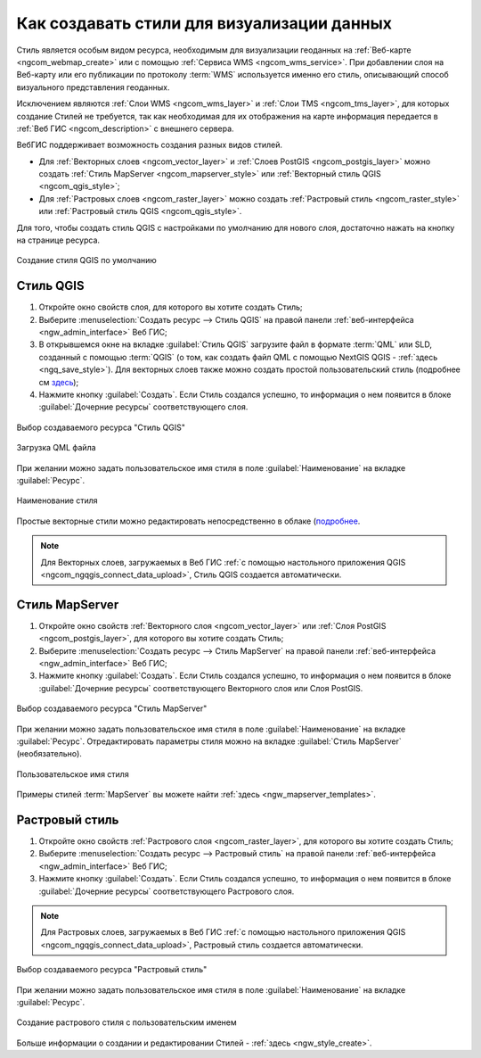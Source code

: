 .. _ngcom_styles:

Как создавать стили для визуализации данных
============================================

Стиль является особым видом ресурса, необходимым для визуализации геоданных на :ref:`Веб-карте <ngcom_webmap_create>` или с помощью :ref:`Сервиса WMS <ngcom_wms_service>`. При добавлении слоя на Веб-карту или его публикации по протоколу :term:`WMS` используется именно его стиль, описывающий способ визуального представления геоданных. 

Исключением являются :ref:`Слои WMS <ngcom_wms_layer>` и :ref:`Слои TMS <ngcom_tms_layer>`, для которых создание Стилей не требуется, так как необходимая для их отображения на карте информация передается в :ref:`Веб ГИС <ngcom_description>` с внешнего сервера.

ВебГИС поддерживает возможность создания разных видов стилей.

* Для :ref:`Векторных слоев <ngcom_vector_layer>` и :ref:`Слоев PostGIS <ngcom_postgis_layer>` можно создать :ref:`Стиль MapServer <ngcom_mapserver_style>` или :ref:`Векторный стиль QGIS <ngcom_qgis_style>`;
* Для :ref:`Растровых слоев <ngcom_raster_layer>` можно создать :ref:`Растровый стиль <ngcom_raster_style>` или :ref:`Растровый стиль QGIS <ngcom_qgis_style>`.

Для того, чтобы создать стиль QGIS с настройками по умолчанию для нового слоя, достаточно нажать на кнопку на странице ресурса.

.. figure:: _static/default_style_select_ru.png
   :name: mapserver_style_select
   :align: center
   :width: 20cm
   
   Создание стиля QGIS по умолчанию




.. _ngcom_qgis_style:

Стиль QGIS 
-----------------------

#. Откройте окно свойств слоя, для которого вы хотите создать Стиль;
#. Выберите :menuselection:`Создать ресурс --> Стиль QGIS` на правой панели :ref:`веб-интерфейса <ngw_admin_interface>` Веб ГИС;
#. В открывшемся окне на вкладке :guilabel:`Стиль QGIS` загрузите файл в формате :term:`QML` или SLD, созданный с помощью :term:`QGIS` (о том, как создать файл QML с помощью NextGIS QGIS - :ref:`здесь <ngq_save_style>`). Для векторных слоев также можно создать простой пользовательский стиль (подробнее см `здесь <https://docs.nextgis.ru/docs_ngweb/source/mapstyles.html>`_);
#. Нажмите кнопку :guilabel:`Создать`. Если Стиль создался успешно, то информация о нем появится в блоке :guilabel:`Дочерние ресурсы` соответствующего слоя.

.. figure:: _static/QGIS_style_select_ru.png
   :name: QGIS_style_select
   :align: center
   :width: 20cm
   
   Выбор создаваемого ресурса "Стиль QGIS"

.. figure:: _static/QGIS_style_upload_ru_2.png
   :name: QGIS_style_upload
   :align: center
   :width: 20cm
   
   Загрузка QML файла

При желании можно задать пользовательское имя стиля в поле :guilabel:`Наименование` на вкладке :guilabel:`Ресурс`.

.. figure:: _static/QGIS_style_name_ru.png
   :name: QGIS_style_name
   :align: center
   :width: 20cm
   
   Наименование стиля

Простые векторные стили можно редактировать непосредственно в облаке (`подробнее <https://docs.nextgis.ru/docs_ngweb/source/mapstyles.html#ngw-qgis-style-custom-edit>`_.

.. note:: 
	Для Векторных слоев, загружаемых в Веб ГИС :ref:`с помощью настольного приложения QGIS <ngcom_ngqgis_connect_data_upload>`, Стиль QGIS создается автоматически.

.. _ngcom_mapserver_style:

Стиль MapServer 
----------------------------

#. Откройте окно свойств :ref:`Векторного слоя <ngcom_vector_layer>` или :ref:`Слоя PostGIS <ngcom_postgis_layer>`, для которого вы хотите создать Стиль;
#. Выберите :menuselection:`Создать ресурс --> Стиль MapServer` на правой панели :ref:`веб-интерфейса <ngw_admin_interface>` Веб ГИС;
#. Нажмите кнопку :guilabel:`Создать`. Если Стиль создался успешно, то информация о нем появится в блоке :guilabel:`Дочерние ресурсы` соответствующего Векторного слоя или Слоя PostGIS.

.. figure:: _static/mapserver_style_select_ru.png
   :name: mapserver_style_select
   :align: center
   :width: 20cm
   
   Выбор создаваемого ресурса "Стиль MapServer"

При желании можно задать пользовательское имя стиля в поле :guilabel:`Наименование` на вкладке :guilabel:`Ресурс`. Отредактировать параметры стиля можно на вкладке :guilabel:`Стиль MapServer` (необязательно).

.. figure:: _static/mapserver_style_create_ru_2.png
   :name: mapserver_style_create
   :align: center
   :width: 20cm
   
   Пользовательское имя стиля 

Примеры стилей :term:`MapServer` вы можете найти :ref:`здесь <ngw_mapserver_templates>`.

.. _ngcom_raster_style:

Растровый стиль
-----------------------------

#. Откройте окно свойств :ref:`Растрового слоя <ngcom_raster_layer>`, для которого вы хотите создать Стиль;
#. Выберите :menuselection:`Создать ресурс --> Растровый стиль` на правой панели :ref:`веб-интерфейса <ngw_admin_interface>` Веб ГИС;
#. Нажмите кнопку :guilabel:`Создать`. Если Стиль создался успешно, то информация о нем появится в блоке :guilabel:`Дочерние ресурсы` соответствующего Растрового слоя.

.. note:: 
	Для Растровых слоев, загружаемых в Веб ГИС :ref:`с помощью настольного приложения QGIS <ngcom_ngqgis_connect_data_upload>`, Растровый стиль создается автоматически.

.. figure:: _static/raster_style_select_ru.png
   :name: raster_style_select
   :align: center
   :width: 20cm
   
   Выбор создаваемого ресурса "Растровый стиль"

При желании можно задать пользовательское имя стиля в поле :guilabel:`Наименование` на вкладке :guilabel:`Ресурс`.

.. figure:: _static/raster_style_create_ru.png
   :name: raster_style_create
   :align: center
   :width: 20cm
   
   Создание растрового стиля с пользовательским именем

Больше информации о создании и редактировании Стилей - :ref:`здесь <ngw_style_create>`.
